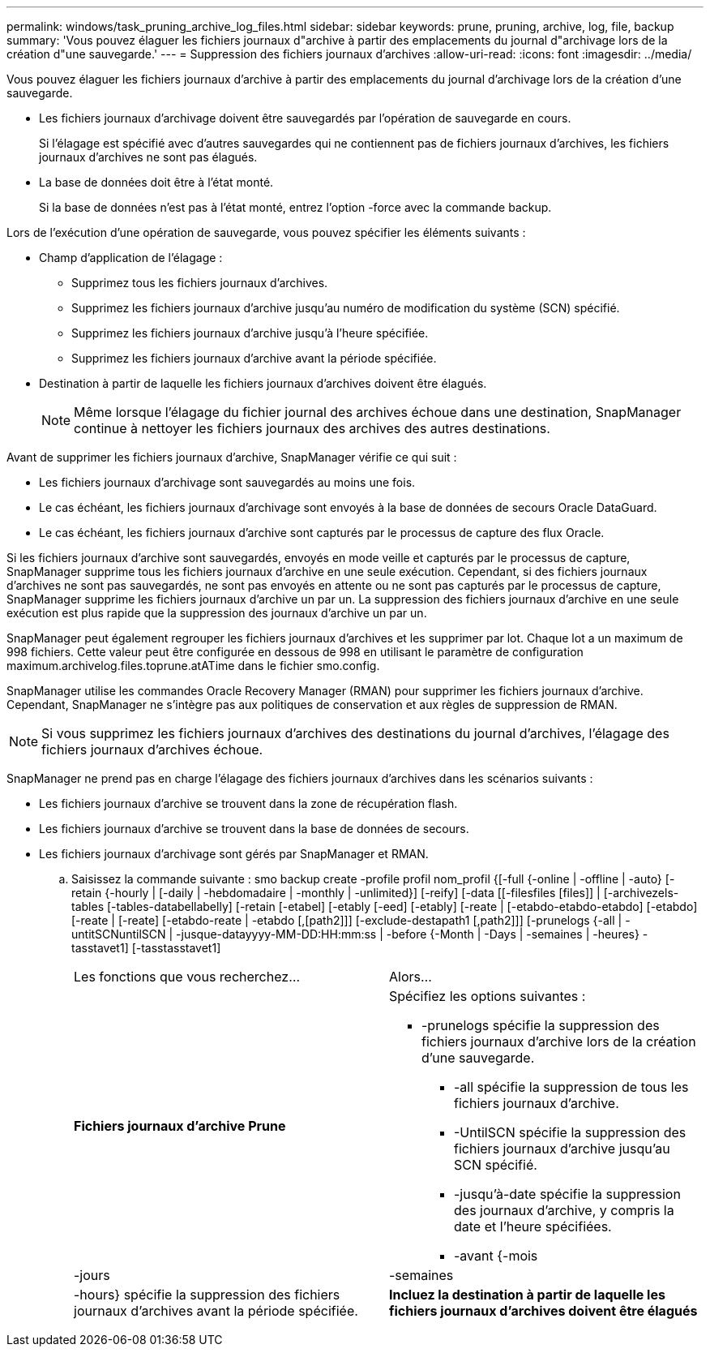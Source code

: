 ---
permalink: windows/task_pruning_archive_log_files.html 
sidebar: sidebar 
keywords: prune, pruning, archive, log, file, backup 
summary: 'Vous pouvez élaguer les fichiers journaux d"archive à partir des emplacements du journal d"archivage lors de la création d"une sauvegarde.' 
---
= Suppression des fichiers journaux d'archives
:allow-uri-read: 
:icons: font
:imagesdir: ../media/


[role="lead"]
Vous pouvez élaguer les fichiers journaux d'archive à partir des emplacements du journal d'archivage lors de la création d'une sauvegarde.

* Les fichiers journaux d'archivage doivent être sauvegardés par l'opération de sauvegarde en cours.
+
Si l'élagage est spécifié avec d'autres sauvegardes qui ne contiennent pas de fichiers journaux d'archives, les fichiers journaux d'archives ne sont pas élagués.

* La base de données doit être à l'état monté.
+
Si la base de données n'est pas à l'état monté, entrez l'option -force avec la commande backup.



Lors de l'exécution d'une opération de sauvegarde, vous pouvez spécifier les éléments suivants :

* Champ d'application de l'élagage :
+
** Supprimez tous les fichiers journaux d'archives.
** Supprimez les fichiers journaux d'archive jusqu'au numéro de modification du système (SCN) spécifié.
** Supprimez les fichiers journaux d'archive jusqu'à l'heure spécifiée.
** Supprimez les fichiers journaux d'archive avant la période spécifiée.


* Destination à partir de laquelle les fichiers journaux d'archives doivent être élagués.
+

NOTE: Même lorsque l'élagage du fichier journal des archives échoue dans une destination, SnapManager continue à nettoyer les fichiers journaux des archives des autres destinations.



Avant de supprimer les fichiers journaux d'archive, SnapManager vérifie ce qui suit :

* Les fichiers journaux d'archivage sont sauvegardés au moins une fois.
* Le cas échéant, les fichiers journaux d'archivage sont envoyés à la base de données de secours Oracle DataGuard.
* Le cas échéant, les fichiers journaux d'archive sont capturés par le processus de capture des flux Oracle.


Si les fichiers journaux d'archive sont sauvegardés, envoyés en mode veille et capturés par le processus de capture, SnapManager supprime tous les fichiers journaux d'archive en une seule exécution. Cependant, si des fichiers journaux d'archives ne sont pas sauvegardés, ne sont pas envoyés en attente ou ne sont pas capturés par le processus de capture, SnapManager supprime les fichiers journaux d'archive un par un. La suppression des fichiers journaux d'archive en une seule exécution est plus rapide que la suppression des journaux d'archive un par un.

SnapManager peut également regrouper les fichiers journaux d'archives et les supprimer par lot. Chaque lot a un maximum de 998 fichiers. Cette valeur peut être configurée en dessous de 998 en utilisant le paramètre de configuration maximum.archivelog.files.toprune.atATime dans le fichier smo.config.

SnapManager utilise les commandes Oracle Recovery Manager (RMAN) pour supprimer les fichiers journaux d'archive. Cependant, SnapManager ne s'intègre pas aux politiques de conservation et aux règles de suppression de RMAN.


NOTE: Si vous supprimez les fichiers journaux d'archives des destinations du journal d'archives, l'élagage des fichiers journaux d'archives échoue.

SnapManager ne prend pas en charge l'élagage des fichiers journaux d'archives dans les scénarios suivants :

* Les fichiers journaux d'archive se trouvent dans la zone de récupération flash.
* Les fichiers journaux d'archive se trouvent dans la base de données de secours.
* Les fichiers journaux d'archivage sont gérés par SnapManager et RMAN.
+
.. Saisissez la commande suivante : smo backup create -profile profil nom_profil {[-full {-online | -offline | -auto} [-retain {-hourly | [-daily | -hebdomadaire | -monthly | -unlimited}] [-reify] [-data [[-filesfiles [files]] | [-archivezels-tables [-tables-databellabelly] [-retain [-etabel] [-etably [-eed] [-etably] [-reate | [-etabdo-etabdo-etabdo] [-etabdo] [-reate | [-reate] [-etabdo-reate | -etabdo [,[path2]]] [-exclude-destapath1 [,path2]]] [-prunelogs {-all | -untitSCNuntilSCN | -jusque-datayyyy-MM-DD:HH:mm:ss | -before {-Month | -Days | -semaines | -heures} -tasstavet1] [-tasstasstavet1]
+
|===


| Les fonctions que vous recherchez... | Alors... 


 a| 
*Fichiers journaux d'archive Prune*
 a| 
Spécifiez les options suivantes :

*** -prunelogs spécifie la suppression des fichiers journaux d'archive lors de la création d'une sauvegarde.
+
**** -all spécifie la suppression de tous les fichiers journaux d'archive.
**** -UntilSCN spécifie la suppression des fichiers journaux d'archive jusqu'au SCN spécifié.
**** -jusqu'à-date spécifie la suppression des journaux d'archive, y compris la date et l'heure spécifiées.
**** -avant {-mois






| -jours | -semaines 


| -hours} spécifie la suppression des fichiers journaux d'archives avant la période spécifiée.  a| 
*Incluez la destination à partir de laquelle les fichiers journaux d'archives doivent être élagués*

|===



